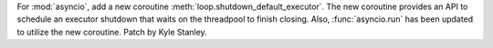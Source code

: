 For :mod:`asyncio`, add a new coroutine :meth:`loop.shutdown_default_executor`.
The new coroutine provides an API to schedule an executor shutdown that waits
on the threadpool to finish closing. Also, :func:`asyncio.run` has been updated
to utilize the new coroutine. Patch by Kyle Stanley.

